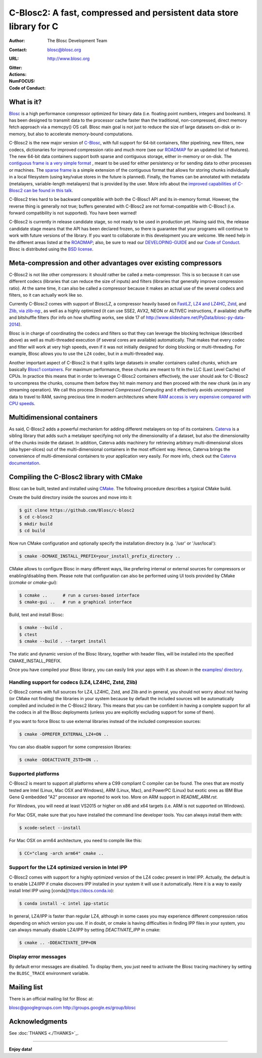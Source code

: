 ======================================================================
 C-Blosc2: A fast, compressed and persistent data store library for C
======================================================================

:Author: The Blosc Development Team
:Contact: blosc@blosc.org
:URL: http://www.blosc.org
:Gitter: |gitter|
:Actions: |actions|
:NumFOCUS: |numfocus|
:Code of Conduct: |Contributor Covenant|

.. |gitter| image:: https://badges.gitter.im/Blosc/c-blosc.svg
        :alt: Join the chat at https://gitter.im/Blosc/c-blosc
        :target: https://gitter.im/Blosc/c-blosc?utm_source=badge&utm_medium=badge&utm_campaign=pr-badge&utm_content=badge

.. |actions| image:: https://github.com/Blosc/c-blosc2/workflows/CI%20CMake/badge.svg
        :target: https://github.com/Blosc/c-blosc2/actions?query=workflow%3A%22CI+CMake%22

.. |appveyor| image:: https://ci.appveyor.com/api/projects/status/qiaxywqrouj6nkug/branch/master?svg=true
        :target: https://ci.appveyor.com/project/FrancescAlted/c-blosc2/branch/master

.. |numfocus| image:: https://img.shields.io/badge/powered%20by-NumFOCUS-orange.svg?style=flat&colorA=E1523D&colorB=007D8A
        :target: https://numfocus.org

.. |Contributor Covenant| image:: https://img.shields.io/badge/Contributor%20Covenant-v2.0%20adopted-ff69b4.svg
        :target: code_of_conduct.md


What is it?
===========

`Blosc <http://blosc.org/pages/blosc-in-depth/>`_ is a high performance compressor optimized for binary data (i.e. floating point numbers, integers and booleans).  It has been designed to transmit data to the processor cache faster than the traditional, non-compressed, direct memory fetch approach via a memcpy() OS call.  Blosc main goal is not just to reduce the size of large datasets on-disk or in-memory, but also to accelerate memory-bound computations.

C-Blosc2 is the new major version of `C-Blosc <https://github.com/Blosc/c-blosc>`_, with full support for 64-bit containers, filter pipelining, new filters, new codecs, dictionaries for improved compression ratio and much more (see our `ROADMAP <https://github.com/Blosc/c-blosc2/blob/main/ROADMAP.rst>`_ for an updated list of features).  The new 64-bit data containers support both sparse and contiguous storage, either in-memory or on-disk.  The `contiguous frame is a very simple format <https://github.com/Blosc/c-blosc2/blob/master/README_CFRAME_FORMAT.rst>`_ , meant to be used for either persistency or for sending data to other processes or machines.  The `sparse frame <https://github.com/Blosc/c-blosc2/blob/master/README_SFRAME_FORMAT.rst>`_ is a simple extension of the contiguous format that allows for storing chunks individually in a local filesystem (using key/value stores in the future is planned). Finally, the frames can be annotated with metadata (metalayers, variable-length metalayers) that is provided by the user.  More info about the `improved capabilities of C-Blosc2 can be found in this talk <https://www.blosc.org/docs/Caterva-HDF5-Workshop.pdf>`_.

C-Blosc2 tries hard to be backward compatible with both the C-Blosc1 API and its in-memory format.  However, the reverse thing is generally not true; buffers generated with C-Blosc2 are not format-compatible with C-Blosc1 (i.e. forward compatibility is not supported).  You have been warned!

C-Blosc2 is currently in release candidate stage, so not ready to be used in production yet.  Having said this, the release candidate stage means that the API has been declared frozen, so there is guarantee that your programs will continue to work with future versions of the library. If you want to collaborate in this development you are welcome.  We need help in the different areas listed at the `ROADMAP <https://github.com/Blosc/c-blosc2/blob/master/ROADMAP.md>`_; also, be sure to read our `DEVELOPING-GUIDE <https://github.com/Blosc/c-blosc2/blob/master/DEVELOPING-GUIDE.rst>`_ and our `Code of Conduct <https://github.com/Blosc/community/blob/master/code_of_conduct.md>`_.  Blosc is distributed using the `BSD license <https://github.com/Blosc/c-blosc2/blob/master/LICENSE.txt>`_.

Meta-compression and other advantages over existing compressors
===============================================================

C-Blosc2 is not like other compressors: it should rather be called a meta-compressor.  This is so because it can use different codecs (libraries that can reduce the size of inputs) and filters (libraries that generally improve compression ratio).  At the same time, it can also be called a compressor because it makes an actual use of the several codecs and filters, so it can actually work like so.

Currently C-Blosc2 comes with support of BloscLZ, a compressor heavily based on `FastLZ <http://fastlz.org/>`_, `LZ4 and LZ4HC <https://github.com/lz4/lz4>`_, `Zstd <https://github.com/facebook/zstd>`_, and `Zlib, via zlib-ng: <https://github.com/zlib-ng/zlib-ng>`_, as well as a highly optimized (it can use SSE2, AVX2, NEON or ALTIVEC instructions, if available) shuffle and bitshuffle filters (for info on how shuffling works, see slide 17 of http://www.slideshare.net/PyData/blosc-py-data-2014).

Blosc is in charge of coordinating the codecs and filters so that they can leverage the blocking technique (described above) as
well as multi-threaded execution (if several cores are available) automatically. That makes that every codec and filter
will work at very high speeds, even if it was not initially designed for doing blocking or multi-threading. For example,
Blosc allows you to use the ``LZ4`` codec, but in a multi-threaded way.

Another important aspect of C-Blosc2 is that it splits large datasets in smaller containers called *chunks*, which are basically `Blosc1 containers <https://github.com/Blosc/c-blosc>`_. For maximum performance, these chunks are meant to fit in the LLC (Last Level Cache) of CPUs.  In practice this means that in order to leverage C-Blosc2 containers effectively, the user should ask for C-Blosc2 to uncompress the chunks, consume them before they hit main memory and then proceed with the new chunk (as in any streaming operation).  We call this process *Streamed Compressed Computing* and it effectively avoids uncompressed data to travel to RAM, saving precious time in modern architectures where `RAM access is very expensive compared with CPU speeds <https://www.blosc.org/docs/StarvingCPUs-CISE-2010.pdf>`_.

Multidimensional containers
===========================

As said, C-Blosc2 adds a powerful mechanism for adding different metalayers on top of its containers.  `Caterva <https://github.com/Blosc/Caterva>`_ is a sibling library that adds such a metalayer specifying not only the dimensionality of a dataset, but also the dimensionality of the chunks inside the dataset.  In addition, Caterva adds machinery for retrieving arbitrary multi-dimensional slices (aka hyper-slices) out of the multi-dimensional containers in the most efficient way.  Hence, Caterva brings the convenience of multi-dimensional containers to your application very easily.  For more info, check out the `Caterva documentation <https://caterva.readthedocs.io>`_.

Compiling the C-Blosc2 library with CMake
=========================================

Blosc can be built, tested and installed using `CMake <http://www.cmake.org>`_.  The following procedure describes a typical CMake build.

Create the build directory inside the sources and move into it:

.. code-block:: console

  $ git clone https://github.com/Blosc/c-blosc2
  $ cd c-blosc2
  $ mkdir build
  $ cd build

Now run CMake configuration and optionally specify the installation
directory (e.g. '/usr' or '/usr/local'):

.. code-block:: console

  $ cmake -DCMAKE_INSTALL_PREFIX=your_install_prefix_directory ..

CMake allows to configure Blosc in many different ways, like prefering internal or external sources for compressors or enabling/disabling them.  Please note that configuration can also be performed using UI tools provided by CMake (`ccmake`  or `cmake-gui`):

.. code-block:: console

  $ ccmake ..      # run a curses-based interface
  $ cmake-gui ..   # run a graphical interface

Build, test and install Blosc:

.. code-block:: console

  $ cmake --build .
  $ ctest
  $ cmake --build . --target install

The static and dynamic version of the Blosc library, together with header files, will be installed into the specified CMAKE_INSTALL_PREFIX.

Once you have compiled your Blosc library, you can easily link your apps with it as shown in the `examples/ directory <https://github.com/Blosc/c-blosc2/blob/master/examples>`_.

Handling support for codecs (LZ4, LZ4HC, Zstd, Zlib)
~~~~~~~~~~~~~~~~~~~~~~~~~~~~~~~~~~~~~~~~~~~~~~~~~~~~

C-Blosc2 comes with full sources for LZ4, LZ4HC, Zstd, and Zlib and in general, you should not worry about not having (or CMake not finding) the libraries in your system because by default the included sources will be automatically compiled and included in the C-Blosc2 library. This means that you can be confident in having a complete support for all the codecs in all the Blosc deployments (unless you are explicitly excluding support for some of them).

If you want to force Blosc to use external libraries instead of the included compression sources:

.. code-block:: console

  $ cmake -DPREFER_EXTERNAL_LZ4=ON ..

You can also disable support for some compression libraries:

.. code-block:: console

  $ cmake -DDEACTIVATE_ZSTD=ON ..

Supported platforms
~~~~~~~~~~~~~~~~~~~

C-Blosc2 is meant to support all platforms where a C99 compliant C compiler can be found.  The ones that are mostly tested are Intel (Linux, Mac OSX and Windows), ARM (Linux, Mac), and PowerPC (Linux) but exotic ones as IBM Blue Gene Q embedded "A2" processor are reported to work too.  More on ARM support in `README_ARM.rst`.

For Windows, you will need at least VS2015 or higher on x86 and x64 targets (i.e. ARM is not supported on Windows).

For Mac OSX, make sure that you have installed the command line developer tools.  You can always install them with:

.. code-block:: console

  $ xcode-select --install

For Mac OSX on arm64 architecture, you need to compile like this:

.. code-block:: console

  $ CC="clang -arch arm64" cmake ..


Support for the LZ4 optimized version in Intel IPP
~~~~~~~~~~~~~~~~~~~~~~~~~~~~~~~~~~~~~~~~~~~~~~~~~~

C-Blosc2 comes with support for a highly optimized version of the LZ4 codec present in Intel IPP.  Actually, the default is to enable LZ4/IPP if cmake discovers IPP installed in your system it will use it automatically.  Here it is a way to easily install Intel IPP using [conda](https://docs.conda.io):

.. code-block:: console

   $ conda install -c intel ipp-static

In general, LZ4/IPP is faster than regular LZ4, although in some cases you may experience different compression ratios depending on which version you use.  If in doubt, or cmake is having difficulties in finding IPP files in your system, you can always manually disable LZ4/IPP by setting `DEACTIVATE_IPP` in cmake:

.. code-block:: console

   $ cmake .. -DDEACTIVATE_IPP=ON


Display error messages
~~~~~~~~~~~~~~~~~~~~~~

By default error messages are disabled. To display them, you just need to activate the Blosc tracing machinery by setting
the ``BLOSC_TRACE`` environment variable.


Mailing list
============

There is an official mailing list for Blosc at:

blosc@googlegroups.com
http://groups.google.es/group/blosc

Acknowledgments
===============

See :doc:`THANKS <./THANKS>`_.


----

**Enjoy data!**
